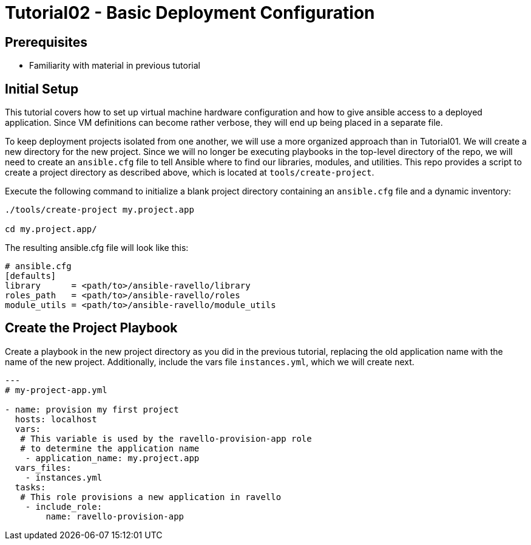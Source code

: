 = Tutorial02 - Basic Deployment Configuration

== Prerequisites

- Familiarity with material in previous tutorial

== Initial Setup

This tutorial covers how to set up virtual machine hardware configuration
and how to give ansible access to a deployed application. Since VM definitions 
can become rather verbose, they will end up being placed in a separate file.

To keep deployment projects isolated from one another, we will use a more 
organized approach than in Tutorial01.  We will create a new directory
for the new project.  Since we will no longer be executing playbooks in the 
top-level directory of the repo, we will need to create an `ansible.cfg`
file to tell Ansible where to find our libraries, modules, and utilities.
This repo provides a script to create a project directory as described above,
which is located at `tools/create-project`.

Execute the following command to initialize a blank project directory containing
an `ansible.cfg` file and a dynamic inventory:

```
./tools/create-project my.project.app

cd my.project.app/
```



The resulting ansible.cfg file will look like this:

```
# ansible.cfg
[defaults]
library      = <path/to>/ansible-ravello/library
roles_path   = <path/to>/ansible-ravello/roles
module_utils = <path/to>/ansible-ravello/module_utils

```

== Create the Project Playbook

Create a playbook in the new project directory as you did 
in the previous tutorial, replacing the old application name
with the name of the new project.  Additionally, include the 
vars file `instances.yml`, which we will create next.


```
---
# my-project-app.yml

- name: provision my first project
  hosts: localhost
  vars:
   # This variable is used by the ravello-provision-app role
   # to determine the application name
    - application_name: my.project.app
  vars_files:
    - instances.yml
  tasks:
   # This role provisions a new application in ravello
    - include_role:
        name: ravello-provision-app
```


